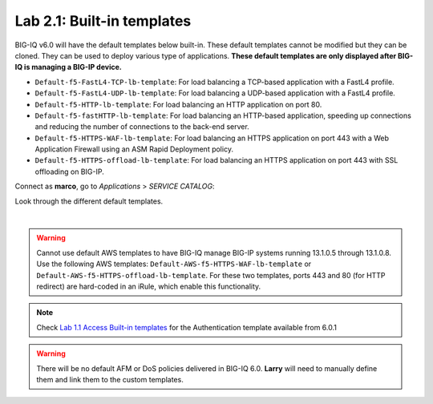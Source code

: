 Lab 2.1: Built-in templates
---------------------------
BIG-IQ v6.0 will have the default templates below built-in. These default templates cannot be modified but they can be cloned.
They can be used to deploy various type of applications. **These default templates are only displayed after BIG-IQ is managing a BIG-IP device.**

- ``Default-f5-FastL4-TCP-lb-template``: For load balancing a TCP-based application with a FastL4 profile.
- ``Default-f5-FastL4-UDP-lb-template``: For load balancing a UDP-based application with a FastL4 profile.
- ``Default-f5-HTTP-lb-template``: For load balancing an HTTP application on port 80.
- ``Default-f5-fastHTTP-lb-template``: For load balancing an HTTP-based application, speeding up connections and reducing the number of connections to the back-end server.
- ``Default-f5-HTTPS-WAF-lb-template``: For load balancing an HTTPS application on port 443 with a Web Application Firewall using an ASM Rapid Deployment policy.
- ``Default-f5-HTTPS-offload-lb-template``: For load balancing an HTTPS application on port 443 with SSL offloading on BIG-IP.

Connect as **marco**, go to *Applications* > *SERVICE CATALOG*:

Look through the different default templates.

.. image:: ../pictures/module2/img_module2_lab1_1.png
  :align: center

|

.. warning:: 
    Cannot use default AWS templates to have BIG-IQ manage BIG-IP systems running 13.1.0.5 through 13.1.0.8.
    Use the following AWS templates: ``Default-AWS-f5-HTTPS-WAF-lb-template`` or ``Default-AWS-f5-HTTPS-offload-lb-template``.
    For these two templates, ports 443 and 80 (for HTTP redirect) are hard-coded in an iRule, which enable this functionality.

.. note:: Check `Lab 1.1 Access Built-in templates`_ for the Authentication template available from 6.0.1

.. _Lab 1.1 Access Built-in templates: ../../class09/module1/lab1.html

.. warning:: There will be no default AFM or DoS policies delivered in BIG-IQ 6.0. **Larry** will need to manually define them and link them to the custom templates.
